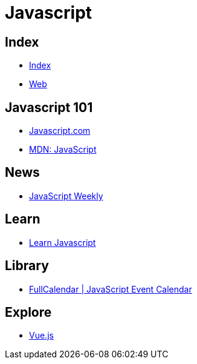= Javascript

== Index

- link:../index.adoc[Index]
- link:index.adoc[Web]

== Javascript 101

- link:https://www.javascript.com/[Javascript.com]
- link:https://developer.mozilla.org/en-US/docs/Web/JavaScript[MDN: JavaScript]

== News

- link:http://javascriptweekly.com/issues[JavaScript Weekly]

== Learn

- link:https://developer.mozilla.org/en-US/docs/Learn/JavaScript[Learn Javascript]

== Library

- link:https://fullcalendar.io/[FullCalendar | JavaScript Event Calendar]

== Explore

- link:https://vuejs.org/[Vue.js]
